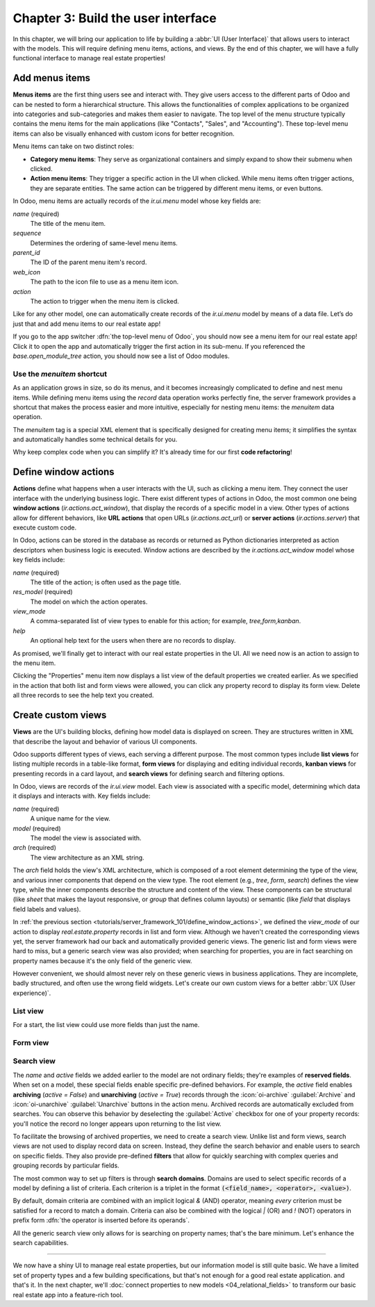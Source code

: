 ===================================
Chapter 3: Build the user interface
===================================

In this chapter, we will bring our application to life by building a :abbr:`UI (User Interface)`
that allows users to interact with the models. This will require defining menu items, actions, and
views. By the end of this chapter, we will have a fully functional interface to manage real estate
properties!

.. _tutorials/server_framework_101/menu_items:

Add menus items
===============

**Menus items** are the first thing users see and interact with. They give users access to the
different parts of Odoo and can be nested to form a hierarchical structure. This allows the
functionalities of complex applications to be organized into categories and sub-categories and makes
them easier to navigate. The top level of the menu structure typically contains the menu items for
the main applications (like "Contacts", "Sales", and "Accounting"). These top-level menu items can
also be visually enhanced with custom icons for better recognition.

Menu items can take on two distinct roles:

- **Category menu items**: They serve as organizational containers and simply expand to show their
  submenu when clicked.
- **Action menu items**: They trigger a specific action in the UI when clicked. While menu items
  often trigger actions, they are separate entities. The same action can be triggered by different
  menu items, or even buttons.

In Odoo, menu items are actually records of the `ir.ui.menu` model whose key fields are:

.. rst-class:: o-definition-list

`name` (required)
   The title of the menu item.
`sequence`
   Determines the ordering of same-level menu items.
`parent_id`
   The ID of the parent menu item's record.
`web_icon`
   The path to the icon file to use as a menu item icon.
`action`
   The action to trigger when the menu item is clicked.

Like for any other model, one can automatically create records of the `ir.ui.menu` model by means of
a data file. Let’s do just that and add menu items to our real estate app!

.. exercise::
   #. Create and declare a new :file:`menus.xml` file at the root of the `real_estate` module.
   #. Describe a new "Real Estate" menu item to serve as root menu for our real estate app.

      - Leave the `parent_id` field empty to place the menu item in the top-level menu.
      - Use the `static/description/icon.png` file as `web_icon`, in the format
        `<module>,<icon_file_path>`.

   #. Nest new "Properties" and "Settings" menu items under the root menu item. As we have not yet
      created an action to browse properties or open settings, reference the following existing
      actions instead:

      - `base.open_module_tree` that opens the list of modules.
      - `base.action_client_base_menu` that opens the general settings.

.. spoiler:: Solution

   .. code-block:: python
      :caption: `__manifest__.py`
      :emphasize-lines: 3

      'data': [
          'ir.model.access.csv',
          'menus.xml',
          'real_estate_property_data.xml',
      ],

   .. code-block:: xml
      :caption: `menus.xml`

      <?xml version="1.0"?>
      <odoo>

          <record id="real_estate.root_menu" model="ir.ui.menu">
              <field name="name">Real Estate</field>
              <field name="web_icon">real_estate,static/description/icon.png</field>
          </record>

          <record id="real_estate.properties_menu" model="ir.ui.menu">
              <field name="name">Properties</field>
              <field name="sequence">10</field>
              <field name="parent_id" ref="real_estate.root_menu"/>
              <field name="action" ref="base.open_module_tree"/>
          </record>

          <record id="real_estate.settings_menu" model="ir.ui.menu">
              <field name="name">Settings</field>
              <field name="sequence">20</field>
              <field name="parent_id" ref="real_estate.root_menu"/>
              <field name="action" ref="base.action_client_base_menu"/>
          </record>

      </odoo>

If you go to the app switcher :dfn:`the top-level menu of Odoo`, you should now see a menu item for
our real estate app! Click it to open the app and automatically trigger the first action in its
sub-menu. If you referenced the `base.open_module_tree` action, you should now see a list of Odoo
modules.

.. _tutorials/server_framework_101/menuitem_shortcut:

Use the `menuitem` shortcut
---------------------------

As an application grows in size, so do its menus, and it becomes increasingly complicated to define
and nest menu items. While defining menu items using the `record` data operation works perfectly
fine, the server framework provides a shortcut that makes the process easier and more intuitive,
especially for nesting menu items: the `menuitem` data operation.

The `menuitem` tag is a special XML element that is specifically designed for creating menu items;
it simplifies the syntax and automatically handles some technical details for you.

.. example::
   Our fictional `product` module could define menu items as follows:

   .. code-block:: xml

      <menuitem id="product.root_menu" name="Product" web_icon="product,static/description/product.png">
          <menuitem id="product.all_products_menu" name="All Products" sequence="1" action="product.view_all_products_action"/>
          <menuitem id="product.new_products_menu" name="New Products" sequence="2" action="product.view_new_products_action"/>
      </menuitem>

   .. note::
      - The outer `menuitem` data operation creates the top-level "Product" menu item.
      - The specifications (`name`, `web_icon`, `sequence`, `action`, ...) of menu items are set
        through attributes of the XML element.
      - The menu items hierarchy is defined by nesting their XML elements.

Why keep complex code when you can simplify it? It's already time for our first **code
refactoring**!

.. exercise::
   Rewrite the description of the menu items of our real estate app using the `menuitem` data
   operation instead of `record`.

.. spoiler:: Solution

   .. code-block:: xml
      :caption: `menus.xml`
      :emphasize-lines: 4-21

      <?xml version="1.0"?>
      <odoo>

          <menuitem
              id="real_estate.root_menu"
              name="Real Estate"
              web_icon="real_estate,static/description/icon.png"
          >
              <menuitem
                  id="real_estate.properties_menu"
                  name="Properties"
                  sequence="1"
                  action="base.open_module_tree"
              />
              <menuitem
                  id="real_estate.settings_menu"
                  name="Settings"
                  sequence="2"
                  action="base.action_client_base_menu"
              />
          </menuitem>

      </odoo>

.. _tutorials/server_framework_101/define_window_actions:

Define window actions
=====================

**Actions** define what happens when a user interacts with the UI, such as clicking a menu item.
They connect the user interface with the underlying business logic. There exist different types of
actions in Odoo, the most common one being **window actions** (`ir.actions.act_window`), that
display the records of a specific model in a view. Other types of actions allow for different
behaviors, like **URL actions** that open URLs (`ir.actions.act_url`) or **server actions**
(`ir.actions.server`) that execute custom code.

In Odoo, actions can be stored in the database as records or returned as Python dictionaries
interpreted as action descriptors when business logic is executed. Window actions are described by
the `ir.actions.act_window` model whose key fields include:

.. rst-class:: o-definition-list

`name` (required)
   The title of the action; is often used as the page title.
`res_model` (required)
   The model on which the action operates.
`view_mode`
   A comma-separated list of view types to enable for this action; for example, `tree,form,kanban`.
`help`
   An optional help text for the users when there are no records to display.

.. seealso::
   :doc:`Reference documentation for actions <../../reference/backend/actions>`

.. example::
   The example below defines an action to open existing products in either list (tree) or form view.

   .. code-block:: xml

      <record id="product.view_products_action" model="ir.actions.act_window">
          <field name="name">Products</field>
          <field name="res_model">product</field>
          <field name="view_mode">tree,form</field>
          <field name="help" type="html">
              <p class="o_view_nocontent_smiling_face">
                  Create a new product.
              </p>
          </field>
      </record>

   .. note::
      The content of the `help` field can be written in different formats thanks to the `type`
      attribute of the :ref:`field <reference/data/field>` data operation.

As promised, we'll finally get to interact with our real estate properties in the UI. All we need
now is an action to assign to the menu item.

.. exercise::

   #. Create and declare a new :file:`actions.xml` file at the root of the `real_estate` module.
   #. Describe a new "Properties" window action that opens `real.estate.property` records in list
      and form views, and assign it to the "Properties" menu item. Be creative with the help text!
      For reference, the list of supported classes can be found in the `view.scss
      <{GITHUB_PATH}/addons/web/static/src/views/view.scss>`_ file.

   .. tip::
      Pay attention to the declaration order of data files in the manifest; you might introduce a
      data operation that depends on another one.

.. spoiler:: Solution

   .. code-block:: python
      :caption: `__manifest__.py`
      :emphasize-lines: 2,4

      'data': [
          'actions.xml',
          'ir.model.access.csv',
          'menus.xml',  # Depends on `actions.xml`
          'real_estate_property_data.xml',
      ],

   .. code-block:: xml
      :caption: `actions.xml`

      <?xml version="1.0"?>
      <odoo>

          <record id="real_estate.views_properties_action" model="ir.actions.act_window">
              <field name="name">Properties</field>
              <field name="res_model">real.estate.property</field>
              <field name="view_mode">tree,form</field>
              <field name="help" type="html">
                  <!-- Turns out I didn't feel like being creative with the help text ¯\_(ツ)_/¯ -->
                  <p class="o_view_nocontent_smiling_face">
                      Create a new property.
                  </p>
              </field>
          </record>

      </odoo>

   .. code-block:: xml
      :caption: `menus.xml`
      :emphasize-lines: 5

      <menuitem
          id="real_estate.properties_menu"
          name="Properties"
          sequence="10"
          action="real_estate.views_properties_action"
      />

Clicking the "Properties" menu item now displays a list view of the default properties we created
earlier. As we specified in the action that both list and form views were allowed, you can click any
property record to display its form view. Delete all three records to see the help text you created.

.. _tutorials/server_framework_101/create_custom_views:

Create custom views
===================

**Views** are the UI's building blocks, defining how model data is displayed on screen. They are
structures written in XML that describe the layout and behavior of various UI components.

Odoo supports different types of views, each serving a different purpose. The most common types
include **list views** for listing multiple records in a table-like format, **form views** for
displaying and editing individual records, **kanban views** for presenting records in a card layout,
and **search views** for defining search and filtering options.

In Odoo, views are records of the `ir.ui.view` model. Each view is associated with a specific model,
determining which data it displays and interacts with. Key fields include:

.. rst-class:: o-definition-list

`name` (required)
   A unique name for the view.
`model` (required)
   The model the view is associated with.
`arch` (required)
   The view architecture as an XML string.

The `arch` field holds the view's XML architecture, which is composed of a root element determining
the type of the view, and various inner components that depend on the view type. The root element
(e.g., `tree`, `form`, `search`) defines the view type, while the inner components describe the
structure and content of the view. These components can be structural (like `sheet` that makes the
layout responsive, or `group` that defines column layouts) or semantic (like `field` that displays
field labels and values).

.. seealso::
   - :doc:`Reference documentation for view records <../../reference/user_interface/view_records>`
   - :doc:`Reference documentation for view architectures
     <../../reference/user_interface/view_architectures>`

.. example::
   The following examples demonstrate how to define simple list, form and search views for the
   `product` model.

   .. code-block:: xml
      :caption: A list view for `product`

      <record id="product_list" model="ir.ui.view">
          <field name="name">Product List</field>
          <field name="model">product</field>
          <field name="arch" type="xml">
              <tree>
                  <field name="name"/>
                  <field name="price"/>
                  <field name="category"/>
              </tree>
          </field>
      </record>

   .. code-block:: xml
      :caption: A form view for `product`

      <record id="product_form" model="ir.ui.view">
          <field name="name">Product Form</field>
          <field name="model">product</field>
          <field name="arch" type="xml">
              <form>
                  <sheet>
                      <group>
                          <field name="name"/>
                          <field name="description"/>
                          <field name="price"/>
                          <field name="category"/>
                      </group>
                  </sheet>
              </form>
          </field>
      </record>

   .. code-block:: xml
      :caption: A search view for `product`

      <record id="product_search" model="ir.ui.view">
          <field name="name">Product Search</field>
          <field name="model">product</field>
          <field name="arch" type="xml">
              <search>
                  <field name="name"/>
                  <field name="description"/>
              </search>
          </field>
      </record>

   .. note::

      - The XML structure differs between view types.
      - For historical reasons, the root element of list views is `tree`.
      - The `description` field is omitted from the list view because it wouldn't fit visually.

In :ref:`the previous section <tutorials/server_framework_101/define_window_actions>`, we defined
the `view_mode` of our action to display `real.estate.property` records in list and form view.
Although we haven't created the corresponding views yet, the server framework had our back and
automatically provided generic views. The generic list and form views were hard to miss, but a
generic search view was also provided; when searching for properties, you are in fact searching on
property names because it's the only field of the generic view.

However convenient, we should almost never rely on these generic views in business applications.
They are incomplete, badly structured, and often use the wrong field widgets. Let's create our own
custom views for a better :abbr:`UX (User experience)`.

.. _tutorials/server_framework_101/list_view:

List view
---------

For a start, the list view could use more fields than just the name.

.. exercise::

   #. Create a new :file:`real_estate_property_views.xml` file at the root of the `real_estate`
      module.
   #. Create a custom list view to display the following fields of the `real.estate.property` model
      in the given order: name, state, type, selling price, availability date, floor area, number of
      bedrooms, presence of a garden, and presence of a garage.
   #. Make the visibility of the floor area and all following fields optional so that only the floor
      area is visible by default, while the remaining fields are hidden by default and must be
      displayed by accessing the view's column selector (:icon:`oi-settings-adjust` button).
   #. After restarting the server to load the new data, refresh the browser to see the result.

   .. tip::
      Rely on the reference documentation for :ref:`field components
      <reference/view_architectures/list/field>` in list views.

   The final result should look like this:

   .. image:: 03_build_user_interface/custom-list-view.png
      :align: center

.. spoiler:: Solution

   .. code-block:: python
      :caption: `__manifest__.py`
      :emphasize-lines: 6

      'data': [
          'actions.xml',
          'ir.model.access.csv',
          'menus.xml',  # Depends on `actions.xml`
          'real_estate_property_data.xml',
          'real_estate_property_views.xml',
      ],

   .. code-block:: xml
      :caption: `real_estate_property_views.xml`

      <?xml version="1.0" encoding="utf-8"?>
      <odoo>

          <record id="real_estate.property_list" model="ir.ui.view">
              <field name="name">Property List</field>
              <field name="model">real.estate.property</field>
              <field name="arch" type="xml">
                  <tree>
                      <field name="name"/>
                      <field name="state"/>
                      <field name="type"/>
                      <field name="selling_price"/>
                      <field name="availability_date"/>
                      <field name="floor_area" optional="show"/>
                      <field name="bedrooms" optional="hide"/>
                      <field name="has_garden" optional="hide"/>
                      <field name="has_garage" optional="hide"/>
                  </tree>
              </field>
          </record>

      </odoo>

.. _tutorials/server_framework_101/form_view:

Form view
---------

.. exercise::

   In the :file:`real_estate_property_views.xml` file, create a custom form view to display all
   fields of the `real.estate.property` model in a well-structured manner:

   - The state should be displayed as a status bar in the header and should be able to be updated
     with a click.
   - The form should have margins (hint: use the `sheet` component).
   - The name should be displayed as the title of the form, should have its label on top, and should
     have a placeholder.
   - The image should be displayed as a thumbnail on the right side of the form.
   - The fields should be grouped in two sections displayed next to each other:

     - Listing Information: Type, Selling Price, Availability Date, Active
     - Building Specifications: Floor Area, Number of Bedrooms, Garden, Garage

   - The description should be displayed at the bottom of the form in its own section, should have
     no label, should have a placeholder, and should take the full width.

   .. tip::
      - Rely on the reference documentation for :ref:`structural components
        <reference/view_architectures/form/structural>` and :ref:`field components
        <reference/view_architectures/form/field>` in form views.
      - Add the :option:`--dev xml <odoo-bin --dev>` argument to the server start-up command to
        instruct the server to load records defined in XML from your filesystem rather than from the
        database. This avoids restarting the server after modifying an XML file.

   The final result should look like this:

   .. image:: 03_build_user_interface/custom-form-view.png
      :align: center

.. spoiler:: Solution

   .. code-block:: xml
      :caption: `real_estate_property_views.xml`

      <record id="real_estate.property_form" model="ir.ui.view">
          <field name="name">Property Form</field>
          <field name="model">real.estate.property</field>
          <field name="arch" type="xml">
              <form>
                  <header>
                      <field name="state" widget="statusbar" options="{'clickable': True}"/>
                  </header>
                  <sheet>
                      <field name="image" widget="image" class="oe_avatar"/>
                      <div class="oe_title">
                          <label for="name" string="Property Name"/>
                          <h1>
                              <field name="name" placeholder="e.g. Tiny House"/>
                          </h1>
                      </div>
                      <group>
                          <group string="Listing Information">
                              <field name="type"/>
                              <field name="selling_price"/>
                              <field name="availability_date"/>
                              <field name="active"/>
                          </group>
                          <group string="Building Specifications">
                              <field name="floor_area"/>
                              <field name="bedrooms"/>
                              <field name="has_garden"/>
                              <field name="has_garage"/>
                          </group>
                      </group>
                      <separator string="Description"/>
                      <field
                          name="description"
                          nolabel="1"
                          colspan="2"
                          placeholder="Write a description about this property."
                      />
                  </sheet>
              </form>
          </field>
      </record>

.. _tutorials/server_framework_101/search_view:

Search view
-----------

The `name` and `active` fields we added earlier to the model are not ordinary fields; they're
examples of **reserved fields**. When set on a model, these special fields enable specific
pre-defined behaviors. For example, the `active` field enables **archiving** (`active = False`) and
**unarchiving** (`active = True`) records through the :icon:`oi-archive` :guilabel:`Archive` and
:icon:`oi-unarchive` :guilabel:`Unarchive` buttons in the action menu. Archived records are
automatically excluded from searches. You can observe this behavior by deselecting the
:guilabel:`Active` checkbox for one of your property records: you'll notice the record no longer
appears upon returning to the list view.

.. seealso::
   :ref:`Reference documentation for the list of reserved field names
   <reference/orm/fields/reserved>`

To facilitate the browsing of archived properties, we need to create a search view. Unlike list and
form views, search views are not used to display record data on screen. Instead, they define the
search behavior and enable users to search on specific fields. They also provide pre-defined
**filters** that allow for quickly searching with complex queries and grouping records by particular
fields.

.. seealso::
   :ref:`Reference documentation for search views <reference/view_architectures/search>`

The most common way to set up filters is through **search domains**. Domains are used to select
specific records of a model by defining a list of criteria. Each criterion is a triplet in the
format :code:`(<field_name>, <operator>, <value>)`.

.. example::
   The example search domain below selects only products of the category "Home Decor" whose price is
   less than 1000.

   .. code-block:: python

      [('category', '=', 'home_decor'), ('price', '<', 1000)]

By default, domain criteria are combined with an implicit logical `&` (AND) operator, meaning
*every* criterion must be satisfied for a record to match a domain. Criteria can also be combined
with the logical `|` (OR) and `!` (NOT) operators in prefix form :dfn:`the operator is inserted
before its operands`.

.. example::
   The example search domain below selects only products that belong to the category "Electronics"
   *or* whose price is *not* between 1000 and 2000.

   .. code-block:: python

      ['|', ('category', '=', 'electronics'), '!', '&', ('price', '>=', 1000), ('price', '<', 2000)]

.. seealso::
   :ref:`Reference documentation for search domains <reference/orm/domains>`

All the generic search view only allows for is searching on property names; that's the bare minimum.
Let's enhance the search capabilities.

.. exercise::

   #. Create a custom search view with the following features:

      - Enable searching on the these fields:

        - Name: Match records whose name contain the search value.
        - Description: Match records whose description *or* name contains the search value.
        - Selling price: Match records with a price *less than or equal to* the search value.
        - Floor area: Match records with a floor area *at least* the search value.
        - Number of bedrooms: Match records with *at least* the given number of bedrooms.

      - Implement these filters:

        - For Sale: The state is "New" or "Offer Received".
        - Availability Date: Display a list of pre-defined availability date values.
        - Garden: The property has a garden.
        - Garage: The property has a garage.
        - Archived: The property is archived.

      - Combine selected filters with a logical AND, except for Garden and Garage, which should use
        OR when both are selected.
      - Enable grouping properties by state and type.

   #. Modify the window action to display only properties available for sale by default.
   #. Make sure that everything works!

   .. tip::

      - Rely on the reference documentation for :ref:`search view components
        <reference/view_architectures/search/components>`, :ref:`search domains
        <reference/orm/domains>`, and :ref:`search defaults
        <reference/view_architectures/search/defaults>`.
      - In XML, use entity references to avoid parsing errors: `&lt;` for `<`, `&gt;` for `>`,  and
        `&amp;` for `&`.

   The final result should look like this:

   .. image:: 03_build_user_interface/custom-search-view-fields.png
      :align: center

   .. image:: 03_build_user_interface/custom-search-view-filters.png
      :align: center

.. spoiler:: Solution

   .. code-block:: xml
      :caption: `real_estate_property_views.xml`

      <record id="real_estate.property_search" model="ir.ui.view">
          <field name="name">Property Search</field>
          <field name="model">real.estate.property</field>
          <field name="arch" type="xml">
              <search>
                  <!-- Fields -->
                  <field name="name"/>
                  <field
                      name="description"
                      filter_domain="['|', ('name', 'ilike', self), ('description', 'ilike', self)]"
                  />
                  <field name="selling_price" string="Maximum Price" operator="&lt;="/>
                  <field name="floor_area" string="Minimum Floor Area" operator="&gt;="/>
                  <field name="bedrooms" string="Minimum Bedrooms" operator="&gt;="/>

                  <!-- Filters -->
                  <filter
                      name="filter_for_sale"
                      string="For Sale"
                      domain="[('state', 'in', ['new', 'offer_received'])]"
                  />
                  <separator/>
                  <filter name="filter_availability" date="availability_date"/>
                  <separator/>
                  <filter name="filter_garden" string="Garden" domain="[('has_garden', '=', True)]"/>
                  <filter name="filter_garage" string="Garage" domain="[('has_garage', '=', True)]"/>
                  <separator/>
                  <filter name="filter_inactive" string="Archived" domain="[('active', '=', False)]"/>

                  <!-- Group by -->
                  <filter name="group_by_state" context="{'group_by': 'state'}"/>
                  <filter name="group_by_type" context="{'group_by': 'type'}"/>
              </search>
          </field>
      </record>

   .. code-block:: xml
      :caption: `actions.xml`
      :emphasize-lines: 4

      <record id="real_estate.views_properties_action" model="ir.actions.act_window">
          <field name="name">Properties</field>
          <field name="res_model">real.estate.property</field>
          <field name="context">{'search_default_filter_for_sale': True}</field>
          <field name="view_mode">tree,form</field>
          <field name="help" type="html">
              <!-- Turns out I didn't feel like being creative with the help text ¯\_(ツ)_/¯ -->
              <p class="o_view_nocontent_smiling_face">
                  Create a new property.
              </p>
          </field>
      </record>

----

We now have a shiny UI to manage real estate properties, but our information model is still quite
basic. We have a limited set of property types and a few building specifications, but that's not
enough for a good real estate application. and that's it. In the next
chapter, we'll :doc:`connect properties to new models <04_relational_fields>` to transform our basic
real estate app into a feature-rich tool.
